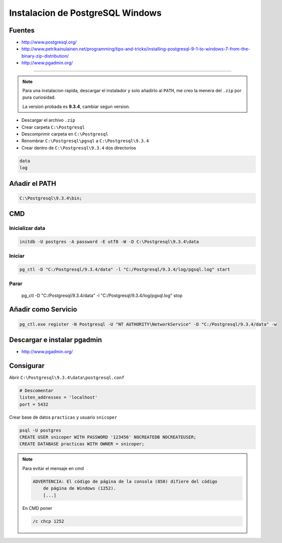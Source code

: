 .. _reference--windows-instalacion_postgresql_win:

#################################
Instalacion de PostgreSQL Windows
#################################

Fuentes
*******

* http://www.postgresql.org/

* http://www.petrikainulainen.net/programming/tips-and-tricks/installing-postgresql-9-1-to-windows-7-from-the-binary-zip-distribution/

* http://www.pgadmin.org/

------------------------

.. note::
    Para una instalacion rapida, descargar el instalador y solo añadirlo al ``PATH``,
    me creo la menera del ``.zip`` por pura curiosidad.

    La version probada es **9.3.4**, cambiar segun version.

* Descargar el archivo ``.zip``
* Crear carpeta ``C:\Postgresql``
* Descomprimir carpeta en ``C:\Postgresql``
* Renombrar ``C:\Postgresql\pgsql`` a ``C:\Postgresql\9.3.4``
* Crear dentro de ``C:\Postgresql\9.3.4`` dos directorios

.. code-block:: none

    data
    log

Añadir el PATH
**************

.. code-block:: none

    C:\Postgresql\9.3.4\bin;

CMD
***

Inicializar data
================

.. code-block:: none

    initdb -U postgres -A password -E utf8 -W -D C:\Postgresql\9.3.4\data

Iniciar
=======

.. code-block:: none

    pg_ctl -D "C:/Postgresql/9.3.4/data" -l "C:/Postgresql/9.3.4/log/pgsql.log" start

Parar
=====

    pg_ctl -D "C:/Postgresql/9.3.4/data" -l "C:/Postgresql/9.3.4/log/pgsql.log" stop

Añadir como Servicio
********************

.. code-block:: none

    pg_ctl.exe register -N Postgresql -U "NT AUTHORITY\NetworkService" -D "C:/Postgresql/9.3.4/data" -w

Descargar e instalar pgadmin
****************************

* http://www.pgadmin.org/

Consigurar
**********

Abrir ``C:\Postgresql\9.3.4\data\postgresql.conf``

.. code-block:: none

    # Descomentar
    listen_addresses = 'localhost'
    port = 5432

Crear base de datos ``practicas`` y usuario ``snicoper``

.. code-block:: none

    psql -U postgres
    CREATE USER snicoper WITH PASSWORD '123456' NOCREATEDB NOCREATEUSER;
    CREATE DATABASE practicas WITH OWNER = snicoper;

.. note::
    Para evitar el mensaje en cmd

    .. code-block:: none

        ADVERTENCIA: El código de página de la consola (850) difiere del código
            de página de Windows (1252).
            [...]

    En CMD poner

    .. code-block:: none

        /c chcp 1252
